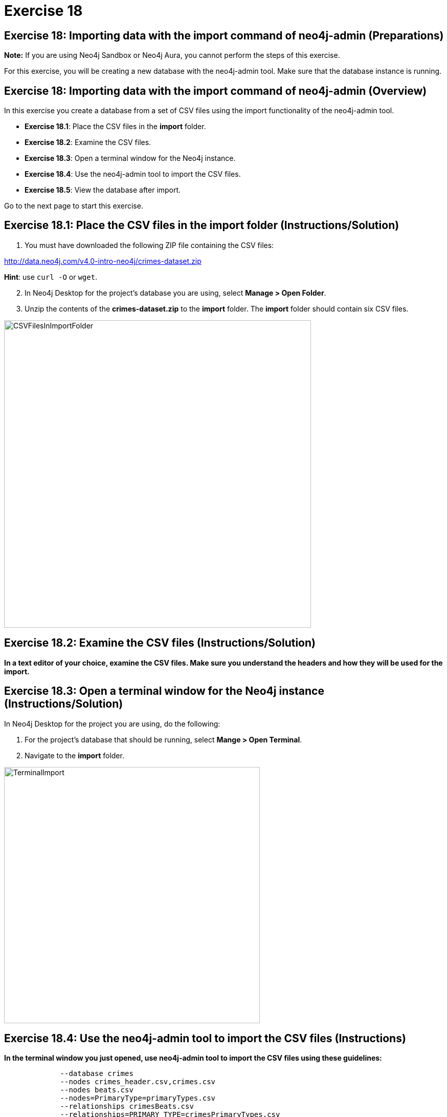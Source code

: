 = Exercise 18

== Exercise 18: Importing data with the import command of neo4j-admin (Preparations)

*Note:* If you are using Neo4j Sandbox or Neo4j Aura, you cannot perform the steps of this exercise.

For this exercise, you will be creating a new database with the neo4j-admin tool.
Make sure that the database instance is running.

== Exercise 18: Importing data with the import command of neo4j-admin (Overview)

In this exercise you create a database from a set of CSV files using the import functionality of the neo4j-admin tool.

* *Exercise 18.1*: Place the CSV files in the *import* folder.
* *Exercise 18.2*: Examine the CSV files.
* *Exercise 18.3*: Open a terminal window for the Neo4j instance.
* *Exercise 18.4*: Use the neo4j-admin tool to import the CSV files.
* *Exercise 18.5*: View the database after import.

Go to the next page to start this exercise.

== Exercise 18.1: Place the CSV files in the *import* folder (Instructions/Solution)

. You must have downloaded the following ZIP file containing the CSV files:

http://data.neo4j.com/v4.0-intro-neo4j/crimes-dataset.zip

*Hint*: use `curl -O` or `wget`.

[start=2]
. In Neo4j Desktop for the project's database you are using, select *Manage > Open Folder*.
. Unzip the contents of the *crimes-dataset.zip* to the *import* folder. The *import* folder should contain six CSV files.

[.thumb]
image::{guides}/img/CSVFilesInImportFolder.png[CSVFilesInImportFolder,width=600]

== Exercise 18.2: Examine the CSV files (Instructions/Solution)

*In a text editor of your choice, examine the CSV files.
Make sure you understand the headers and how they will be used for the import.*


== Exercise 18.3: Open a terminal window for the Neo4j instance (Instructions/Solution)

In Neo4j Desktop for the project you are using, do the following:

. For the project's database that should be running, select *Mange > Open Terminal*.
. Navigate to the *import* folder.

[.thumb]
image::{guides}/img/TerminalImport.png[TerminalImport,width=500]

== Exercise 18.4: Use the neo4j-admin tool to import the CSV files (Instructions)

*In the terminal window you just opened, use neo4j-admin tool to import the CSV files using these guidelines:*

----
             --database crimes
             --nodes crimes_header.csv,crimes.csv
             --nodes beats.csv
             --nodes=PrimaryType=primaryTypes.csv
             --relationships crimesBeats.csv
             --relationships=PRIMARY_TYPE=crimesPrimaryTypes.csv
             --trim-strings=true
----

== Exercise 18.4: Use the neo4j-admin tool to import the CSV files (Solution)

*In the terminal window you just opened, use neo4j-admin tool to import the CSV files using these guidelines:*

----
             --database crimes
             --nodes crimes_header.csv,crimes.csv
             --nodes beats.csv
             --nodes=PrimaryType=primaryTypes.csv
             --relationships crimesBeats.csv
             --relationships=PRIMARY_TYPE=crimesPrimaryTypes.csv
             --trim-strings=true
----

This is what you should enter (ensure there are no newline characters):

[source]
----
../bin/neo4j-admin import --database crimes --nodes crimes_header.csv,crimes.csv --nodes beats.csv --nodes=PrimaryType=primaryTypes.csv -
-relationships crimesBeats.csv --relationships=PRIMARY_TYPE=crimesPrimaryTypes.csv --trim-strings=true > import.out
----

This is what you should see in the terminal window if all goes well:

[.thumb]
image::{guides}/img/adminImportDone.png[adminImportDone,width=500]

Examine the contents of *import.out*. Did it execute without error?

Here is what the beginning of *import.out* file should look like:

[.thumb]
image::{guides}/img/importout1.png[importout1,width=500]

Here is what the end of *import.out* file should look like:

[.thumb]
image::{guides}/img/importout2.png[importout2,width=500]

== Exercise 18.5: View the database after import (Instructions)

The database files have been created, but you must use the *system* database to add the crimes data base to your environment.

*Using the system domain, create the _crimes_ database and then view its nodes and relationships.*

== Exercise 18.5: Verify that you can access APOC procecdures (Solution)

The database files have been created, but you must use the *system* database to add the crimes data base to your environment.

*Using the system domain, create the _crimes_ database and then view its nodes and relationships.*

Enter the following in the query edit pane:

----
:use system
CREATE DATABASE crimes
:use crimes
----

The database information should now look as follows:

[.thumb]
image::{guides}/img/Afteradmin-toolImport.png[Afteradmin-toolImport,width=600]


== Exercise 18: Importing data with the import command of neo4j-admin (Summary)

In this exercise you created a database from a set of CSV files using the import functionality of the neo4j-admin tool.

pass:a[<a play-topic='{guides}/19.html'>Continue to Exercise 19</a>]